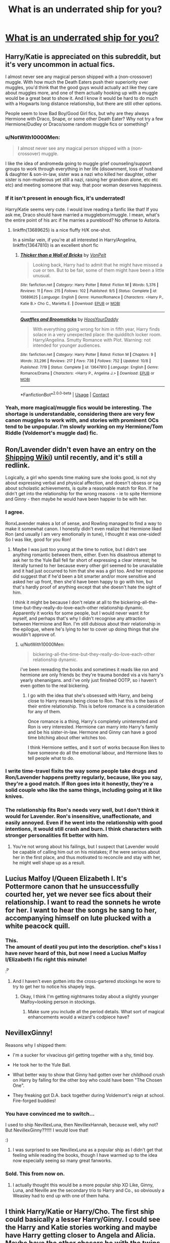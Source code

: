 #+TITLE: What is an underrated ship for you?

* [[/r/HPships/comments/kchu08/what_is_an_underrated_ship_for_you/][What is an underrated ship for you?]]
:PROPERTIES:
:Author: HarryLover-13
:Score: 12
:DateUnix: 1607890663.0
:DateShort: 2020-Dec-13
:FlairText: Discussion
:END:

** Harry/Katie is appreciated on this subreddit, but it's very uncommon in actual fics.

I almost never see any magical person shipped with a (non-crossover) muggle. With how much the Death Eaters push their superiority over muggles, you'd think that the good guys would actually act like they care about muggles more, and one of them actually hooking up with a muggle would be a great beat to show it. And I know it would be hard to do much with a Hogwarts long distance relationship, but there are still other options.

People seem to love Bad Boy/Good Girl fics, but why are they always Hermione with Draco, Snape, or some other Death Eater? Why not try a few Hermione/Dudley or Draco/some random muggle fics or something?
:PROPERTIES:
:Author: TheLetterJ0
:Score: 18
:DateUnix: 1607899106.0
:DateShort: 2020-Dec-14
:END:

*** u/NotWith10000Men:
#+begin_quote
  I almost never see any magical person shipped with a (non-crossover) muggle.
#+end_quote

I like the idea of andromeda going to muggle grief counseling/support groups to work through everything in her life (disownment, loss of husband & daughter & son-in-law, sister was a nazi who killed her daughter, other sister is non-muderous yet still a nazi, raising her grandson alone, etc etc etc) and meeting someone that way. that poor woman deserves happiness.
:PROPERTIES:
:Author: NotWith10000Men
:Score: 13
:DateUnix: 1607913134.0
:DateShort: 2020-Dec-14
:END:


*** If it isn't present in enough fics, it's underrated!

Harry/Katie seems very cute. I would love reading a fanfic like that! If you ask me, Draco should have married a muggleborn/muggle. I mean, what's the entire point of his arc if he marries a pureblood? No offense to Astoria.
:PROPERTIES:
:Author: HarryLover-13
:Score: 4
:DateUnix: 1607955034.0
:DateShort: 2020-Dec-14
:END:

**** linkffn(13689625) is a nice fluffy H/K one-shot.

In a similar vein, if you're at all interested in Harry/Angelina, linkffn(13647810) is an excellent short fic
:PROPERTIES:
:Author: a_venus_flytrap
:Score: 3
:DateUnix: 1608005227.0
:DateShort: 2020-Dec-15
:END:

***** [[https://www.fanfiction.net/s/13689625/1/][*/Thicker than a Wall of Bricks/*]] by [[https://www.fanfiction.net/u/8266516/VonPelt][/VonPelt/]]

#+begin_quote
  Looking back, Harry had to admit that he might have missed a cue or ten. But to be fair, some of them might have been a little unusual.
#+end_quote

^{/Site/:} ^{fanfiction.net} ^{*|*} ^{/Category/:} ^{Harry} ^{Potter} ^{*|*} ^{/Rated/:} ^{Fiction} ^{M} ^{*|*} ^{/Words/:} ^{5,376} ^{*|*} ^{/Reviews/:} ^{11} ^{*|*} ^{/Favs/:} ^{215} ^{*|*} ^{/Follows/:} ^{102} ^{*|*} ^{/Published/:} ^{9/5} ^{*|*} ^{/Status/:} ^{Complete} ^{*|*} ^{/id/:} ^{13689625} ^{*|*} ^{/Language/:} ^{English} ^{*|*} ^{/Genre/:} ^{Humor/Romance} ^{*|*} ^{/Characters/:} ^{<Harry} ^{P.,} ^{Katie} ^{B.>} ^{Cho} ^{C.,} ^{Marietta} ^{E.} ^{*|*} ^{/Download/:} ^{[[http://www.ff2ebook.com/old/ffn-bot/index.php?id=13689625&source=ff&filetype=epub][EPUB]]} ^{or} ^{[[http://www.ff2ebook.com/old/ffn-bot/index.php?id=13689625&source=ff&filetype=mobi][MOBI]]}

--------------

[[https://www.fanfiction.net/s/13647810/1/][*/Quaffles and Broomsticks/*]] by [[https://www.fanfiction.net/u/2114636/HoosYourDaddy][/HoosYourDaddy/]]

#+begin_quote
  With everything going wrong for him in fifth year, Harry finds solace in a very unexpected place: the quidditch locker room. Harry/Angelina. Smutty Romance with Plot. Warning: not intended for younger audiences.
#+end_quote

^{/Site/:} ^{fanfiction.net} ^{*|*} ^{/Category/:} ^{Harry} ^{Potter} ^{*|*} ^{/Rated/:} ^{Fiction} ^{M} ^{*|*} ^{/Chapters/:} ^{9} ^{*|*} ^{/Words/:} ^{33,296} ^{*|*} ^{/Reviews/:} ^{217} ^{*|*} ^{/Favs/:} ^{738} ^{*|*} ^{/Follows/:} ^{752} ^{*|*} ^{/Updated/:} ^{10/8} ^{*|*} ^{/Published/:} ^{7/19} ^{*|*} ^{/Status/:} ^{Complete} ^{*|*} ^{/id/:} ^{13647810} ^{*|*} ^{/Language/:} ^{English} ^{*|*} ^{/Genre/:} ^{Romance/Drama} ^{*|*} ^{/Characters/:} ^{<Harry} ^{P.,} ^{Angelina} ^{J.>} ^{*|*} ^{/Download/:} ^{[[http://www.ff2ebook.com/old/ffn-bot/index.php?id=13647810&source=ff&filetype=epub][EPUB]]} ^{or} ^{[[http://www.ff2ebook.com/old/ffn-bot/index.php?id=13647810&source=ff&filetype=mobi][MOBI]]}

--------------

*FanfictionBot*^{2.0.0-beta} | [[https://github.com/FanfictionBot/reddit-ffn-bot/wiki/Usage][Usage]] | [[https://www.reddit.com/message/compose?to=tusing][Contact]]
:PROPERTIES:
:Author: FanfictionBot
:Score: 2
:DateUnix: 1608005245.0
:DateShort: 2020-Dec-15
:END:


*** Yeah, more magical/muggle fics would be interesting. The shortage is understandable, considering there are very few canon muggles to work with, and stories with prominent OCs tend to be unpopular. I'm slowly working on my Hermione/Tom Riddle (Voldemort's muggle dad) fic.
:PROPERTIES:
:Author: MTheLoud
:Score: 3
:DateUnix: 1607962357.0
:DateShort: 2020-Dec-14
:END:


** Ron/Lavender didn't even have an entry on the [[https://shipping.fandom.com/wiki/Harry_Potter_(Fandom][Shipping Wiki]]) until recently, and it's still a redlink.

Logically, a girl who spends time making sure she looks good, is not shy about expressing verbal and physical affection, and doesn't obsess or nag about scholastic achievements, is quite a reasonable match for Ron. If he didn't get into the relationship for the wrong reasons - ie to spite Hermione and Ginny - then maybe he would have been happier to be with her.
:PROPERTIES:
:Author: thrawnca
:Score: 18
:DateUnix: 1607902221.0
:DateShort: 2020-Dec-14
:END:

*** I agree.

RonxLavender makes a lot of sense, and Rowling managed to find a way to make it somewhat canon. I honestly didn't even realize that Hermione liked Ron (and usually I am very emotionally in tune), I thought it was one-sided! So I was like, good for you Ron!
:PROPERTIES:
:Author: HarryLover-13
:Score: 10
:DateUnix: 1607911744.0
:DateShort: 2020-Dec-14
:END:

**** Maybe I was just too young at the time to notice, but I didn't see anything romantic between them, either. Even his disastrous attempt to ask her to the Yule Ball fell far short of expressing a clear interest; he literally turned to her because every other girl seemed to be unavailable and it had just occurred to him that she was a girl too. And her response did suggest that if he'd been a bit smarter and/or more sensitive and asked her up front, then she'd have been happy to go with him, but that's hardly proof of anything except that she doesn't hate the sight of him.

I think it might be because I don't relate at all to the bickering-all-the-time-but-they-really-do-love-each-other relationship dynamic. Apparently it works for some people, but I would never want it for myself, and perhaps that's why I didn't recognise any attraction between Hermione and Ron. I'm still dubious about their relationship in the epilogue, where he's lying to her to cover up doing things that she wouldn't approve of.
:PROPERTIES:
:Author: thrawnca
:Score: 10
:DateUnix: 1607912124.0
:DateShort: 2020-Dec-14
:END:

***** u/NotWith10000Men:
#+begin_quote
  bickering-all-the-time-but-they-really-do-love-each-other relationship dynamic.
#+end_quote

i've been rereading the books and sometimes it reads like ron and hermione are only friends bc they're trauma bonded vis a vis harry's yearly shenanigans. and i've only just finished OOTP, so i haven't even gotten to the real bickering.
:PROPERTIES:
:Author: NotWith10000Men
:Score: 3
:DateUnix: 1607912783.0
:DateShort: 2020-Dec-14
:END:

****** I go with the idea that she's obsessed with Harry, and being close to Harry means being close to Ron. That this is the basis of their entire relationship. This is before romance is a consideration for any of them.

Once romance is a thing, Harry's completely uninterested and Ron is very interested. Hermione can marry into Harry's family and be his sister-in-law. Hermone and Ginny can have a good time bitching about other witches too.

I think Hermione settles, and it sort of works because Ron likes to have someone do all the emotional labour, and Hermione likes to tell people what to do.
:PROPERTIES:
:Author: SMTRodent
:Score: 2
:DateUnix: 1607958512.0
:DateShort: 2020-Dec-14
:END:


*** I write time-travel fixits the way some people take drugs and Ron/Lavender happens pretty regularly, because, like you say, they're a good match. If Ron goes into it honestly, they're a solid couple who like the same things, including going at it like knives.
:PROPERTIES:
:Author: SMTRodent
:Score: 3
:DateUnix: 1607958180.0
:DateShort: 2020-Dec-14
:END:


*** The relationship fits Ron's needs very well, but I don't think it would for Lavender. Ron's insensitive, unaffectionate, and easily annoyed. Even if he went into the relationship with good intentions, it would still crash and burn. I think characters with stronger personalities fit better with him.
:PROPERTIES:
:Author: GeneralSummers
:Score: 2
:DateUnix: 1607923335.0
:DateShort: 2020-Dec-14
:END:

**** You're not wrong about his failings, but I suspect that Lavender would be capable of calling him out on his mistakes; if he were serious about her in the first place, and thus motivated to reconcile and stay with her, he might well shape up as a result.
:PROPERTIES:
:Author: thrawnca
:Score: 6
:DateUnix: 1607923477.0
:DateShort: 2020-Dec-14
:END:


** Lucius Malfoy I/Queen Elizabeth I. It's Pottermore canon that he unsuccessfully courted her, yet we never see fics about their relationship. I want to read the sonnets he wrote for her. I want to hear the songs he sang to her, accompanying himself on lute plucked with a white peacock quill.
:PROPERTIES:
:Author: MTheLoud
:Score: 17
:DateUnix: 1607907182.0
:DateShort: 2020-Dec-14
:END:

*** This.\\
The amount of deatil you put into the description. *chef's kiss* I have never heard of this, but now I need a Lucius Malfoy I/Elizabeth I fic right this minute!

:^P
:PROPERTIES:
:Author: HarryLover-13
:Score: 5
:DateUnix: 1607911551.0
:DateShort: 2020-Dec-14
:END:

**** And I haven't even gotten into the cross-gartered stockings he wore to try to get her to notice his shapely legs.
:PROPERTIES:
:Author: MTheLoud
:Score: 8
:DateUnix: 1607911683.0
:DateShort: 2020-Dec-14
:END:

***** Okay, I think I'm getting nightmares today about a slightly younger Malfoy=looking person in stockings.
:PROPERTIES:
:Author: HarryLover-13
:Score: 4
:DateUnix: 1607912069.0
:DateShort: 2020-Dec-14
:END:

****** Make sure you include all the period details. What sort of magical enhancements would a wizard's codpiece have?
:PROPERTIES:
:Author: MTheLoud
:Score: 6
:DateUnix: 1607912217.0
:DateShort: 2020-Dec-14
:END:


** NevillexGinny!

Reasons why I shipped them:

- I'm a sucker for vivacious girl getting together with a shy, timid boy.

- He took her to the Yule Ball.

- What better way to show that Ginny had gotten over her childhood crush on Harry by falling for the other boy who could have been "The Chosen One".

- They freaking got D.A. back together during Voldemort's reign at school. Fire-forged buddies!
:PROPERTIES:
:Author: tjovanity
:Score: 10
:DateUnix: 1607927668.0
:DateShort: 2020-Dec-14
:END:

*** You have convinced me to switch...

I used to ship NevillexLuna, then NevillexHannah, because well, why not? But NevillexGinny??!!!! I would love that!

:)
:PROPERTIES:
:Author: HarryLover-13
:Score: 7
:DateUnix: 1607954869.0
:DateShort: 2020-Dec-14
:END:

**** I was surprised to see NevillexLuna as a popular ship as I didn't get that feeling while reading the books, though I have warmed up to the idea now especially seeing so many great fanworks.
:PROPERTIES:
:Author: tjovanity
:Score: 2
:DateUnix: 1607999313.0
:DateShort: 2020-Dec-15
:END:


*** Sold. This from now on.
:PROPERTIES:
:Author: SMTRodent
:Score: 3
:DateUnix: 1607958645.0
:DateShort: 2020-Dec-14
:END:

**** I actually thought this would be a more popular ship XD Like, Ginny, Luna, and Neville are the secondary trio to Harry and Co., so obviously a Weasley had to end up with one of them haha.
:PROPERTIES:
:Author: tjovanity
:Score: 3
:DateUnix: 1607999762.0
:DateShort: 2020-Dec-15
:END:


** I think Harry/Katie or Harry/Cho. The first ship could basically a lesser Harry/Ginny. I could see the Harry and Katie stories working and maybe have Harry getting closer to Angela and Alicia. Maybe have the other chasers be with the twins. With Harry/Cho it depends on when you have the relationship start. During and before GoF circumvents Cedric. Having it after could have them bonding of either losing Cedric or seeing him die. You could have Harry backing Cho's backing of her friend after turning on the DA by stating to Ron and Hermione if it was one of them wouldn't they do the same?
:PROPERTIES:
:Author: Glassjoe1337
:Score: 8
:DateUnix: 1607900167.0
:DateShort: 2020-Dec-14
:END:

*** I want more HarryxCho fanfictions!

I love your piece about Cho! I honestly don't think Harry would have supported the permanent scarring of Marietta!
:PROPERTIES:
:Author: HarryLover-13
:Score: 3
:DateUnix: 1607955210.0
:DateShort: 2020-Dec-14
:END:


** Magic spaceship. There's too few good wizards in space fics.
:PROPERTIES:
:Author: 15_Redstones
:Score: 7
:DateUnix: 1607899793.0
:DateShort: 2020-Dec-14
:END:

*** Ooh!

Imagine Harry floating by while Apollo 11 was happening.

"I prefer the English flag."

Buzz Aldrin and Neil Armstrong turned around, bewildered to see a fifteen year-old boy floating in space! Without a space suit!

"Um-er,"

"I'm Harry Potter, nice to make your acquaintance!"

Neil and Buzz knew they weren't hallucinating, but the thing was, how would they convince Mike, let alone mission control?
:PROPERTIES:
:Author: HarryLover-13
:Score: 1
:DateUnix: 1608046152.0
:DateShort: 2020-Dec-15
:END:

**** Apollo happened about 20 years too early for that. But if you have a fic where Harry builds a spaceship he might visit a Shuttle in orbit. "Nice to meet you guys, and by the way I fixed that hole in your heat shield. I'd really like to know whose idea it was to mount that right next to the cryo fuel tank. Bloody insanity."
:PROPERTIES:
:Author: 15_Redstones
:Score: 2
:DateUnix: 1608046655.0
:DateShort: 2020-Dec-15
:END:

***** Hilarious.
:PROPERTIES:
:Author: HarryLover-13
:Score: 1
:DateUnix: 1608054559.0
:DateShort: 2020-Dec-15
:END:

****** No, seriously. The Shuttle had some extremely serious, even lethal, flaws in its design. NEVER side-mount something with a heat shield to a vertical cryo fuel tank. But that's what you get when half of the design is mandated by politicians playing rocket scientist.
:PROPERTIES:
:Author: 15_Redstones
:Score: 2
:DateUnix: 1608054893.0
:DateShort: 2020-Dec-15
:END:

******* Are you a rocket scientist?

That's really cool! You should consider writing a Harry in space fanfic. Or crackfic. Would be hilarious!
:PROPERTIES:
:Author: HarryLover-13
:Score: 1
:DateUnix: 1608054966.0
:DateShort: 2020-Dec-15
:END:


** Harry/Luna. I just wish my OTP got together
:PROPERTIES:
:Author: Glitched-Quill
:Score: 16
:DateUnix: 1607895056.0
:DateShort: 2020-Dec-14
:END:

*** Woooh!

HarryxLuna is awesome. I honestly thought it would be canon until the Half-Blood Prince, when , well, ahem!

We don't speak of it! haha
:PROPERTIES:
:Author: HarryLover-13
:Score: 6
:DateUnix: 1607911614.0
:DateShort: 2020-Dec-14
:END:


** Harry/Ron. They are one of those two with best chemistry in the series. They share the same humour and value humour similarly. They respect each other and support each other: Ron broke international law when he and the twins went to save him from the Dursleys after knowing Harry for only a year, and Harry encourages Ron with his Quidditch skills when no-one else have faith in him. They have similar calues in life, like family, and have shared interests to talk about. Plus, they both value each other incredibly much. It's not without reason Ron was the one who ended up being the one Harry would sorely miss.

Basically, I just want more Harry/Ron fics
:PROPERTIES:
:Score: 20
:DateUnix: 1607897407.0
:DateShort: 2020-Dec-14
:END:

*** HarryxRon do have a good chemistry!

I agree. This is an underrated ship! :)
:PROPERTIES:
:Author: HarryLover-13
:Score: 6
:DateUnix: 1607955103.0
:DateShort: 2020-Dec-14
:END:


*** Oh gods, the rows, though.
:PROPERTIES:
:Author: SMTRodent
:Score: 2
:DateUnix: 1607958673.0
:DateShort: 2020-Dec-14
:END:

**** Eh. Comparing to the number of arguments Ron had with Hermione, I think the Harry/Ron household would be very peaceful. They are peaceful and content in each other's company most of the time in the books too.
:PROPERTIES:
:Score: 8
:DateUnix: 1607958809.0
:DateShort: 2020-Dec-14
:END:

***** I agree entirely, I just think that every few years there would be this /massive/ blowup. Weeks of drama, not talking, Ron giving diatribes, Harry crying on Hermione's shoulder. And then shrug, it's fixed, we've moved on, what are you all upset about?
:PROPERTIES:
:Author: SMTRodent
:Score: 2
:DateUnix: 1607958947.0
:DateShort: 2020-Dec-14
:END:


*** Any fics you would recommend?
:PROPERTIES:
:Author: thornaslooki
:Score: 1
:DateUnix: 1608108288.0
:DateShort: 2020-Dec-16
:END:


** Ron/Luna

It's usually just the side pairing in Harmony fics.

Also Drapple.
:PROPERTIES:
:Author: Bleepbloopbotz2
:Score: 10
:DateUnix: 1607892297.0
:DateShort: 2020-Dec-14
:END:

*** FudgexUmbridge
:PROPERTIES:
:Author: Aspiekosochi13
:Score: 8
:DateUnix: 1607894596.0
:DateShort: 2020-Dec-14
:END:

**** Basically canon
:PROPERTIES:
:Author: Bleepbloopbotz2
:Score: 9
:DateUnix: 1607894658.0
:DateShort: 2020-Dec-14
:END:


**** FilchxUmbridge
:PROPERTIES:
:Author: redpxtato
:Score: 3
:DateUnix: 1607905987.0
:DateShort: 2020-Dec-14
:END:


** Given how most teenage boys have crushes on their teachers, I am surprised that there is no fic (at least none that I have found) where Harry has a crush on, say, Sinistra (Astronomy) or Babling (Runes) or Vector (Arithmancy), and so chooses to excel in that subject to try and impress the teacher.

Said teacher is trying to let him down gently, but Harry doesn't exactly take the hint. Not angsty, but a bit of failed romance humour doesn't seem out of place.
:PROPERTIES:
:Score: 6
:DateUnix: 1607920730.0
:DateShort: 2020-Dec-14
:END:

*** The Problem With Potions is almost, but not quite, entirely like your idea, since it's not a romantic crush and it's Harry fanboying Snape, but you might enjoy it.
:PROPERTIES:
:Author: SMTRodent
:Score: 3
:DateUnix: 1607958805.0
:DateShort: 2020-Dec-14
:END:

**** Snape, ok. Thank you for the rec, I suppose.
:PROPERTIES:
:Score: 3
:DateUnix: 1607964700.0
:DateShort: 2020-Dec-14
:END:


*** That would be funny!
:PROPERTIES:
:Author: HarryLover-13
:Score: 2
:DateUnix: 1607955266.0
:DateShort: 2020-Dec-14
:END:


** My big underrated ship is TonkxHarry, which doesn't have nearly enough stories that aren't just smut.

Also I don't think GinnyxLuna is underrated, per se, but most of the fics I see it tagged have them as secondary characters, instead of the focus.
:PROPERTIES:
:Author: MayhapsAnAltAccount
:Score: 5
:DateUnix: 1607937261.0
:DateShort: 2020-Dec-14
:END:


** [deleted]
:PROPERTIES:
:Score: 8
:DateUnix: 1607896232.0
:DateShort: 2020-Dec-14
:END:

*** HarryxTonks is very underrated.

I've only read a Lord Harry fic with this ship, and that focused more on Harry and Daphne.

I'm sorry... :(
:PROPERTIES:
:Author: HarryLover-13
:Score: 3
:DateUnix: 1607911796.0
:DateShort: 2020-Dec-14
:END:


** Agree, Harry/Luna is totally undervalued. I think its (partially) because Luna is so hard to write well.

Let me get creative with my response, rather than picking a specific rare pairing (fem!Harry/Fleur or Daphne are good examples of that), I'll say that Harry paired with the protagonists of crossover fandoms are strangely sparse.

For example, in Mass Effect/HP crossovers we see Harry paired with Liara, Tali, or even Benezia quite often, but you rarely see Harry paired with Shepard him/her-self. I think this is largely because Harry tends to take the place of the protagonist in crossovers.

Here's another example, in Buffy/HP crossovers, Harry is usually paired with Dawn, Faith, or Spike, but (with some notable exceptions) rarely Buffy.

I've long searched for this sort of thing, but its uncommon. I guess HP fanfiction usually only has room for one protagonist.
:PROPERTIES:
:Author: blandge
:Score: 5
:DateUnix: 1607896231.0
:DateShort: 2020-Dec-14
:END:


** I LOVE Harry / Luna, but have you read Tom Riddle / Luna? it's absolutely incredible
:PROPERTIES:
:Author: taylla1
:Score: 3
:DateUnix: 1607915012.0
:DateShort: 2020-Dec-14
:END:

*** Ooh, really?

I haven't, sadly, can you link me your fave fic?

:)
:PROPERTIES:
:Author: HarryLover-13
:Score: 2
:DateUnix: 1607954915.0
:DateShort: 2020-Dec-14
:END:

**** u/taylla1:
#+begin_example
  linkffn(https://www.fanfiction.net/s/3712048/1/Into-Your-Gravity)
#+end_example
:PROPERTIES:
:Author: taylla1
:Score: 2
:DateUnix: 1607965746.0
:DateShort: 2020-Dec-14
:END:

***** [[https://www.fanfiction.net/s/3712048/1/][*/Into Your Gravity/*]] by [[https://www.fanfiction.net/u/1344778/sockyferret][/sockyferret/]]

#+begin_quote
  When Luna makes a terrible mistake and ends up in a time she never imagined she'd been in, what will happen before she gets back? And what will she do when she realizes that Tom Riddle is in her year? Rated M for language, violence, sexual content. *This story is in the process of an edit for more canon compliance & (hopefully) better writing. 12/32 chapters edited.* Sequel now up.
#+end_quote

^{/Site/:} ^{fanfiction.net} ^{*|*} ^{/Category/:} ^{Harry} ^{Potter} ^{*|*} ^{/Rated/:} ^{Fiction} ^{M} ^{*|*} ^{/Chapters/:} ^{33} ^{*|*} ^{/Words/:} ^{76,279} ^{*|*} ^{/Reviews/:} ^{1,252} ^{*|*} ^{/Favs/:} ^{2,021} ^{*|*} ^{/Follows/:} ^{1,034} ^{*|*} ^{/Updated/:} ^{3/2/2018} ^{*|*} ^{/Published/:} ^{8/8/2007} ^{*|*} ^{/Status/:} ^{Complete} ^{*|*} ^{/id/:} ^{3712048} ^{*|*} ^{/Language/:} ^{English} ^{*|*} ^{/Genre/:} ^{Romance/Drama} ^{*|*} ^{/Characters/:} ^{<Luna} ^{L.,} ^{Tom} ^{R.} ^{Jr.>} ^{*|*} ^{/Download/:} ^{[[http://www.ff2ebook.com/old/ffn-bot/index.php?id=3712048&source=ff&filetype=epub][EPUB]]} ^{or} ^{[[http://www.ff2ebook.com/old/ffn-bot/index.php?id=3712048&source=ff&filetype=mobi][MOBI]]}

--------------

*FanfictionBot*^{2.0.0-beta} | [[https://github.com/FanfictionBot/reddit-ffn-bot/wiki/Usage][Usage]] | [[https://www.reddit.com/message/compose?to=tusing][Contact]]
:PROPERTIES:
:Author: FanfictionBot
:Score: 2
:DateUnix: 1607965763.0
:DateShort: 2020-Dec-14
:END:

****** linkffn([[https://www.fanfiction.net/s/12855086/1/Dark-Matter]])
:PROPERTIES:
:Author: taylla1
:Score: 2
:DateUnix: 1607965827.0
:DateShort: 2020-Dec-14
:END:

******* [[https://www.fanfiction.net/s/12855086/1/][*/Dark Matter/*]] by [[https://www.fanfiction.net/u/1344778/sockyferret][/sockyferret/]]

#+begin_quote
  Sequel to Into Your Gravity. Luna must now learn to live a new life full of loss. But she also has a dangerous secret. When her future is thrown into question, perhaps the only place to look is the past. Rated M for language, violence, and sexuality.
#+end_quote

^{/Site/:} ^{fanfiction.net} ^{*|*} ^{/Category/:} ^{Harry} ^{Potter} ^{*|*} ^{/Rated/:} ^{Fiction} ^{M} ^{*|*} ^{/Chapters/:} ^{14} ^{*|*} ^{/Words/:} ^{61,558} ^{*|*} ^{/Reviews/:} ^{404} ^{*|*} ^{/Favs/:} ^{550} ^{*|*} ^{/Follows/:} ^{713} ^{*|*} ^{/Updated/:} ^{1/23} ^{*|*} ^{/Published/:} ^{3/2/2018} ^{*|*} ^{/id/:} ^{12855086} ^{*|*} ^{/Language/:} ^{English} ^{*|*} ^{/Genre/:} ^{Romance/Drama} ^{*|*} ^{/Characters/:} ^{<Luna} ^{L.,} ^{Tom} ^{R.} ^{Jr.>} ^{*|*} ^{/Download/:} ^{[[http://www.ff2ebook.com/old/ffn-bot/index.php?id=12855086&source=ff&filetype=epub][EPUB]]} ^{or} ^{[[http://www.ff2ebook.com/old/ffn-bot/index.php?id=12855086&source=ff&filetype=mobi][MOBI]]}

--------------

*FanfictionBot*^{2.0.0-beta} | [[https://github.com/FanfictionBot/reddit-ffn-bot/wiki/Usage][Usage]] | [[https://www.reddit.com/message/compose?to=tusing][Contact]]
:PROPERTIES:
:Author: FanfictionBot
:Score: 2
:DateUnix: 1607965853.0
:DateShort: 2020-Dec-14
:END:

******** linkffn([[https://www.fanfiction.net/s/3037156/1/Twelve-Dark-Moons]])
:PROPERTIES:
:Author: taylla1
:Score: 2
:DateUnix: 1607965994.0
:DateShort: 2020-Dec-14
:END:

********* [[https://www.fanfiction.net/s/3037156/1/][*/Twelve Dark Moons/*]] by [[https://www.fanfiction.net/u/945569/Sophiax][/Sophiax/]]

#+begin_quote
  As a captive of Lord Voldemort, Luna Lovegood never thought she would live beyond the first 24 hours. Saved at first by her quick wit, Luna learns the depth of human evil...and becomes the Dark Lord's greatest weakness. Eventually LVLL.
#+end_quote

^{/Site/:} ^{fanfiction.net} ^{*|*} ^{/Category/:} ^{Harry} ^{Potter} ^{*|*} ^{/Rated/:} ^{Fiction} ^{M} ^{*|*} ^{/Chapters/:} ^{25} ^{*|*} ^{/Words/:} ^{108,916} ^{*|*} ^{/Reviews/:} ^{857} ^{*|*} ^{/Favs/:} ^{1,649} ^{*|*} ^{/Follows/:} ^{438} ^{*|*} ^{/Updated/:} ^{2/24/2007} ^{*|*} ^{/Published/:} ^{7/10/2006} ^{*|*} ^{/Status/:} ^{Complete} ^{*|*} ^{/id/:} ^{3037156} ^{*|*} ^{/Language/:} ^{English} ^{*|*} ^{/Genre/:} ^{Drama} ^{*|*} ^{/Characters/:} ^{Voldemort,} ^{Luna} ^{L.} ^{*|*} ^{/Download/:} ^{[[http://www.ff2ebook.com/old/ffn-bot/index.php?id=3037156&source=ff&filetype=epub][EPUB]]} ^{or} ^{[[http://www.ff2ebook.com/old/ffn-bot/index.php?id=3037156&source=ff&filetype=mobi][MOBI]]}

--------------

*FanfictionBot*^{2.0.0-beta} | [[https://github.com/FanfictionBot/reddit-ffn-bot/wiki/Usage][Usage]] | [[https://www.reddit.com/message/compose?to=tusing][Contact]]
:PROPERTIES:
:Author: FanfictionBot
:Score: 2
:DateUnix: 1607966017.0
:DateShort: 2020-Dec-14
:END:

********** About Twelve Dark Moons, I just wanted to say that this story is anything but romantic; it's sexist, cruel and realistic, very well written and a great read, I also like the ending. Into Your Gravity and Dark Matter is a lighter story, it's my favorite. Dark Matter is a continuation of Into Your Gravity.
:PROPERTIES:
:Author: taylla1
:Score: 2
:DateUnix: 1607979065.0
:DateShort: 2020-Dec-15
:END:


**** [deleted]
:PROPERTIES:
:Score: 1
:DateUnix: 1607966516.0
:DateShort: 2020-Dec-14
:END:

***** [[https://www.fanfiction.net/s/3712048/1/][*/Into Your Gravity/*]] by [[https://www.fanfiction.net/u/1344778/sockyferret][/sockyferret/]]

#+begin_quote
  When Luna makes a terrible mistake and ends up in a time she never imagined she'd been in, what will happen before she gets back? And what will she do when she realizes that Tom Riddle is in her year? Rated M for language, violence, sexual content. *This story is in the process of an edit for more canon compliance & (hopefully) better writing. 12/32 chapters edited.* Sequel now up.
#+end_quote

^{/Site/:} ^{fanfiction.net} ^{*|*} ^{/Category/:} ^{Harry} ^{Potter} ^{*|*} ^{/Rated/:} ^{Fiction} ^{M} ^{*|*} ^{/Chapters/:} ^{33} ^{*|*} ^{/Words/:} ^{76,279} ^{*|*} ^{/Reviews/:} ^{1,252} ^{*|*} ^{/Favs/:} ^{2,021} ^{*|*} ^{/Follows/:} ^{1,034} ^{*|*} ^{/Updated/:} ^{3/2/2018} ^{*|*} ^{/Published/:} ^{8/8/2007} ^{*|*} ^{/Status/:} ^{Complete} ^{*|*} ^{/id/:} ^{3712048} ^{*|*} ^{/Language/:} ^{English} ^{*|*} ^{/Genre/:} ^{Romance/Drama} ^{*|*} ^{/Characters/:} ^{<Luna} ^{L.,} ^{Tom} ^{R.} ^{Jr.>} ^{*|*} ^{/Download/:} ^{[[http://www.ff2ebook.com/old/ffn-bot/index.php?id=3712048&source=ff&filetype=epub][EPUB]]} ^{or} ^{[[http://www.ff2ebook.com/old/ffn-bot/index.php?id=3712048&source=ff&filetype=mobi][MOBI]]}

--------------

[[https://www.fanfiction.net/s/12855086/1/][*/Dark Matter/*]] by [[https://www.fanfiction.net/u/1344778/sockyferret][/sockyferret/]]

#+begin_quote
  Sequel to Into Your Gravity. Luna must now learn to live a new life full of loss. But she also has a dangerous secret. When her future is thrown into question, perhaps the only place to look is the past. Rated M for language, violence, and sexuality.
#+end_quote

^{/Site/:} ^{fanfiction.net} ^{*|*} ^{/Category/:} ^{Harry} ^{Potter} ^{*|*} ^{/Rated/:} ^{Fiction} ^{M} ^{*|*} ^{/Chapters/:} ^{14} ^{*|*} ^{/Words/:} ^{61,558} ^{*|*} ^{/Reviews/:} ^{404} ^{*|*} ^{/Favs/:} ^{550} ^{*|*} ^{/Follows/:} ^{713} ^{*|*} ^{/Updated/:} ^{1/23} ^{*|*} ^{/Published/:} ^{3/2/2018} ^{*|*} ^{/id/:} ^{12855086} ^{*|*} ^{/Language/:} ^{English} ^{*|*} ^{/Genre/:} ^{Romance/Drama} ^{*|*} ^{/Characters/:} ^{<Luna} ^{L.,} ^{Tom} ^{R.} ^{Jr.>} ^{*|*} ^{/Download/:} ^{[[http://www.ff2ebook.com/old/ffn-bot/index.php?id=12855086&source=ff&filetype=epub][EPUB]]} ^{or} ^{[[http://www.ff2ebook.com/old/ffn-bot/index.php?id=12855086&source=ff&filetype=mobi][MOBI]]}

--------------

[[https://www.fanfiction.net/s/3037156/1/][*/Twelve Dark Moons/*]] by [[https://www.fanfiction.net/u/945569/Sophiax][/Sophiax/]]

#+begin_quote
  As a captive of Lord Voldemort, Luna Lovegood never thought she would live beyond the first 24 hours. Saved at first by her quick wit, Luna learns the depth of human evil...and becomes the Dark Lord's greatest weakness. Eventually LVLL.
#+end_quote

^{/Site/:} ^{fanfiction.net} ^{*|*} ^{/Category/:} ^{Harry} ^{Potter} ^{*|*} ^{/Rated/:} ^{Fiction} ^{M} ^{*|*} ^{/Chapters/:} ^{25} ^{*|*} ^{/Words/:} ^{108,916} ^{*|*} ^{/Reviews/:} ^{857} ^{*|*} ^{/Favs/:} ^{1,649} ^{*|*} ^{/Follows/:} ^{438} ^{*|*} ^{/Updated/:} ^{2/24/2007} ^{*|*} ^{/Published/:} ^{7/10/2006} ^{*|*} ^{/Status/:} ^{Complete} ^{*|*} ^{/id/:} ^{3037156} ^{*|*} ^{/Language/:} ^{English} ^{*|*} ^{/Genre/:} ^{Drama} ^{*|*} ^{/Characters/:} ^{Voldemort,} ^{Luna} ^{L.} ^{*|*} ^{/Download/:} ^{[[http://www.ff2ebook.com/old/ffn-bot/index.php?id=3037156&source=ff&filetype=epub][EPUB]]} ^{or} ^{[[http://www.ff2ebook.com/old/ffn-bot/index.php?id=3037156&source=ff&filetype=mobi][MOBI]]}

--------------

*FanfictionBot*^{2.0.0-beta} | [[https://github.com/FanfictionBot/reddit-ffn-bot/wiki/Usage][Usage]] | [[https://www.reddit.com/message/compose?to=tusing][Contact]]
:PROPERTIES:
:Author: FanfictionBot
:Score: 1
:DateUnix: 1607966546.0
:DateShort: 2020-Dec-14
:END:


** [deleted]
:PROPERTIES:
:Score: 3
:DateUnix: 1607949470.0
:DateShort: 2020-Dec-14
:END:

*** I haven't heard of it!

Definitely underrated. :(
:PROPERTIES:
:Author: HarryLover-13
:Score: 2
:DateUnix: 1607954946.0
:DateShort: 2020-Dec-14
:END:


** Marcus/Katie

- opposite house

- forbidden love

-older guy/younger girl

- witty bantering (I see it in most fics, anyway)

I just love them and I'm sad that I've read all the fics about them that have been written:/
:PROPERTIES:
:Author: Crazycatgirl16
:Score: 2
:DateUnix: 1608006287.0
:DateShort: 2020-Dec-15
:END:

*** Awww.

I'm sorry!
:PROPERTIES:
:Author: HarryLover-13
:Score: 1
:DateUnix: 1608046266.0
:DateShort: 2020-Dec-15
:END:


** Zacharias/Hermione. A Hufflepuff and Gryffindor pairing seems unique.
:PROPERTIES:
:Author: I_H4T3_MOND4Y
:Score: 3
:DateUnix: 1607896376.0
:DateShort: 2020-Dec-14
:END:

*** I dunno, Zacarias is realy asshole , he deserve die alone Harry/ Cedric would be better
:PROPERTIES:
:Author: Gusmaox
:Score: 3
:DateUnix: 1607903091.0
:DateShort: 2020-Dec-14
:END:

**** Or Hermione/Cedric. Cedric likes smart women - he went for Cho. And Hermione would fit well with someone accomplished and driven like Cedric.

An AU where Cedric lives and he gets with Hermione would be interesting.
:PROPERTIES:
:Author: Ermithecow
:Score: 6
:DateUnix: 1607904633.0
:DateShort: 2020-Dec-14
:END:


** Snamione. There's something so satisfying (and deliciously angsty) about AU post-war Redeemed!Snape getting another chance at love with a brainy Gryffindor.
:PROPERTIES:
:Author: NoMeGustaTrabajo
:Score: -4
:DateUnix: 1607891414.0
:DateShort: 2020-Dec-14
:END:

*** Postwar SSHG is a ship I personally don't mind, and is the SSHG I read the most (I don't like teacher/student ships), even if I don't really care for SSHG all that much. I mostly read it because it's by far the most common Snape ship, and I read it as a side effect of that since I read a lot of Snape fics.

But I'm not comfortable with the idea of her as a replacement Lily, since that would be a rather unhealthy relationship. Or did I misunderstand what you meant?

EDIT: I also wouldn't call the ship underrated, it's one of the most popular ships in the fandom. You wouldn't believe it by looking at the subreddit, but it is obvious if you look at how many fics with the ship there is, compared to various others.
:PROPERTIES:
:Author: Fredrik1994
:Score: 11
:DateUnix: 1607900854.0
:DateShort: 2020-Dec-14
:END:

**** Agree with this. I love SSHG, but only with a couple of caveats - has to be post war and she's 25 or more, and they've not had contact in the intervening years. Means there's no student/teacher dynamic because that's grim. Or if its time travel and she goes back to the 70s or teenage Snape finds himself in the 90s, it's all fine.
:PROPERTIES:
:Author: Ermithecow
:Score: 2
:DateUnix: 1607904769.0
:DateShort: 2020-Dec-14
:END:

***** Basically this. Leave each other to their own business long enough that the teacher/student dynamic (even the reflexive one that lasts past actual school by continued contact) disappears, or let her be with a young Severus who never was her teacher in first place.
:PROPERTIES:
:Author: Fredrik1994
:Score: 3
:DateUnix: 1607904853.0
:DateShort: 2020-Dec-14
:END:


*** It still makes me go 'eww.'
:PROPERTIES:
:Author: WoomyWobble
:Score: 12
:DateUnix: 1607900021.0
:DateShort: 2020-Dec-14
:END:


*** Dolarry. So Umbridge and Harry. It has always been a mystery how Snamione has so much more focus since both pairings are basically the same thing.
:PROPERTIES:
:Author: Jon_Riptide
:Score: 4
:DateUnix: 1607892217.0
:DateShort: 2020-Dec-14
:END:

**** Umbridge /definitely/ deserves her own redemption arc. I'm sure she loved a muggleborn that she called mudblood, too. Or something.

Plus they're obviously in love, all this sexual tension between the two of them in book 5...
:PROPERTIES:
:Author: White_fri2z
:Score: 7
:DateUnix: 1607893597.0
:DateShort: 2020-Dec-14
:END:

***** I would beat she would rock her mattress harder with a halfbreed than with a mudblood
:PROPERTIES:
:Author: Jon_Riptide
:Score: 3
:DateUnix: 1607896094.0
:DateShort: 2020-Dec-14
:END:


*** Woah!

I never thought about Snamione that way...I'm very interested in reading a fic about that! But you're right. If you like Snamione, it isn't talked about /nearly/ enough!

:)
:PROPERTIES:
:Author: HarryLover-13
:Score: 3
:DateUnix: 1607891725.0
:DateShort: 2020-Dec-14
:END:
